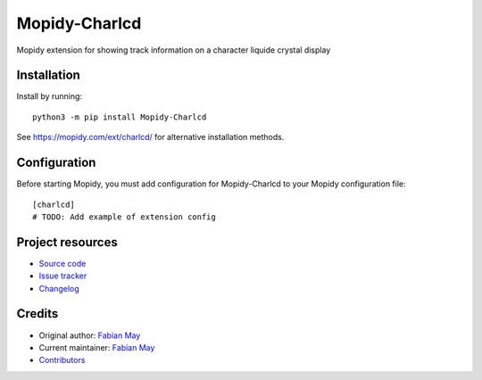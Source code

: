 ****************************
Mopidy-Charlcd
****************************

.. image:: https://img.shields.io/pypi/v/Mopidy-Charlcd
    :target: https://pypi.org/project/Mopidy-Charlcd/
    :alt: Latest PyPI version

.. image:: https://img.shields.io/github/workflow/status/maystar@web.de/mopidy-charlcd/CI
    :target: https://github.com/maystar@web.de/mopidy-charlcd/actions
    :alt: CI build status

.. image:: https://img.shields.io/codecov/c/gh/maystar@web.de/mopidy-charlcd
    :target: https://codecov.io/gh/maystar@web.de/mopidy-charlcd
    :alt: Test coverage

Mopidy extension for showing track information on a character liquide crystal display


Installation
============

Install by running::

    python3 -m pip install Mopidy-Charlcd

See https://mopidy.com/ext/charlcd/ for alternative installation methods.


Configuration
=============

Before starting Mopidy, you must add configuration for
Mopidy-Charlcd to your Mopidy configuration file::

    [charlcd]
    # TODO: Add example of extension config


Project resources
=================

- `Source code <https://github.com/maystar@web.de/mopidy-charlcd>`_
- `Issue tracker <https://github.com/maystar@web.de/mopidy-charlcd/issues>`_
- `Changelog <https://github.com/maystar@web.de/mopidy-charlcd/blob/master/CHANGELOG.rst>`_


Credits
=======

- Original author: `Fabian May <https://github.com/maystar@web.de>`__
- Current maintainer: `Fabian May <https://github.com/maystar@web.de>`__
- `Contributors <https://github.com/maystar@web.de/mopidy-charlcd/graphs/contributors>`_
